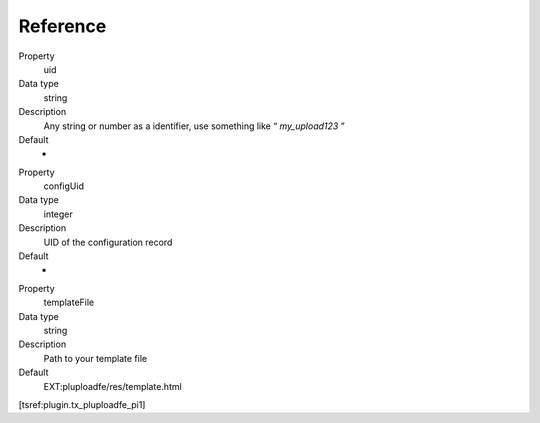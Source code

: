 ﻿

.. ==================================================
.. FOR YOUR INFORMATION
.. --------------------------------------------------
.. -*- coding: utf-8 -*- with BOM.

.. ==================================================
.. DEFINE SOME TEXTROLES
.. --------------------------------------------------
.. role::   underline
.. role::   typoscript(code)
.. role::   ts(typoscript)
   :class:  typoscript
.. role::   php(code)


Reference
^^^^^^^^^

.. ### BEGIN~OF~TABLE ###


.. container:: table-row

   Property
         uid

   Data type
         string

   Description
         Any string or number as a identifier, use something like “
         *my\_upload123* ”

   Default
		-

.. container:: table-row

   Property
         configUid

   Data type
         integer

   Description
         UID of the configuration record

   Default
		-

.. container:: table-row

   Property
         templateFile

   Data type
         string

   Description
         Path to your template file

   Default
         EXT:pluploadfe/res/template.html


.. ###### END~OF~TABLE ######

[tsref:plugin.tx\_pluploadfe\_pi1]


